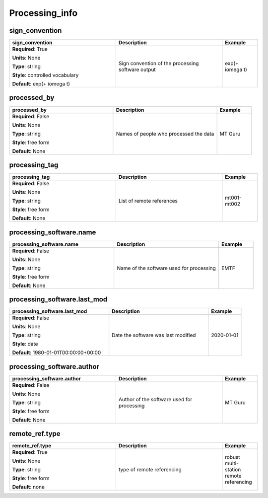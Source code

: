.. role:: red
.. role:: blue
.. role:: navy

Processing_info
===============


:navy:`sign_convention`
~~~~~~~~~~~~~~~~~~~~~~~

.. container::

   .. table::
       :class: tight-table
       :widths: 45 45 15

       +----------------------------------------------+-----------------------------------------------+----------------+
       | **sign_convention**                          | **Description**                               | **Example**    |
       +==============================================+===============================================+================+
       | **Required**: :red:`True`                    | Sign convention of the processing software    | exp(+ i\omega  |
       |                                              | output                                        | t)             |
       | **Units**: None                              |                                               |                |
       |                                              |                                               |                |
       | **Type**: string                             |                                               |                |
       |                                              |                                               |                |
       | **Style**: controlled vocabulary             |                                               |                |
       |                                              |                                               |                |
       | **Default**: exp(+ i\omega t)                |                                               |                |
       |                                              |                                               |                |
       |                                              |                                               |                |
       +----------------------------------------------+-----------------------------------------------+----------------+

:navy:`processed_by`
~~~~~~~~~~~~~~~~~~~~

.. container::

   .. table::
       :class: tight-table
       :widths: 45 45 15

       +----------------------------------------------+-----------------------------------------------+----------------+
       | **processed_by**                             | **Description**                               | **Example**    |
       +==============================================+===============================================+================+
       | **Required**: :blue:`False`                  | Names of people who processed the data        | MT Guru        |
       |                                              |                                               |                |
       | **Units**: None                              |                                               |                |
       |                                              |                                               |                |
       | **Type**: string                             |                                               |                |
       |                                              |                                               |                |
       | **Style**: free form                         |                                               |                |
       |                                              |                                               |                |
       | **Default**: None                            |                                               |                |
       |                                              |                                               |                |
       |                                              |                                               |                |
       +----------------------------------------------+-----------------------------------------------+----------------+

:navy:`processing_tag`
~~~~~~~~~~~~~~~~~~~~~~

.. container::

   .. table::
       :class: tight-table
       :widths: 45 45 15

       +----------------------------------------------+-----------------------------------------------+----------------+
       | **processing_tag**                           | **Description**                               | **Example**    |
       +==============================================+===============================================+================+
       | **Required**: :blue:`False`                  | List of remote references                     | mt001-mt002    |
       |                                              |                                               |                |
       | **Units**: None                              |                                               |                |
       |                                              |                                               |                |
       | **Type**: string                             |                                               |                |
       |                                              |                                               |                |
       | **Style**: free form                         |                                               |                |
       |                                              |                                               |                |
       | **Default**: None                            |                                               |                |
       |                                              |                                               |                |
       |                                              |                                               |                |
       +----------------------------------------------+-----------------------------------------------+----------------+

:navy:`processing_software.name`
~~~~~~~~~~~~~~~~~~~~~~~~~~~~~~~~

.. container::

   .. table::
       :class: tight-table
       :widths: 45 45 15

       +----------------------------------------------+-----------------------------------------------+----------------+
       | **processing_software.name**                 | **Description**                               | **Example**    |
       +==============================================+===============================================+================+
       | **Required**: :blue:`False`                  | Name of the software used for processing      | EMTF           |
       |                                              |                                               |                |
       | **Units**: None                              |                                               |                |
       |                                              |                                               |                |
       | **Type**: string                             |                                               |                |
       |                                              |                                               |                |
       | **Style**: free form                         |                                               |                |
       |                                              |                                               |                |
       | **Default**: None                            |                                               |                |
       |                                              |                                               |                |
       |                                              |                                               |                |
       +----------------------------------------------+-----------------------------------------------+----------------+

:navy:`processing_software.last_mod`
~~~~~~~~~~~~~~~~~~~~~~~~~~~~~~~~~~~~

.. container::

   .. table::
       :class: tight-table
       :widths: 45 45 15

       +----------------------------------------------+-----------------------------------------------+----------------+
       | **processing_software.last_mod**             | **Description**                               | **Example**    |
       +==============================================+===============================================+================+
       | **Required**: :blue:`False`                  | Date the software was last modified           | 2020-01-01     |
       |                                              |                                               |                |
       | **Units**: None                              |                                               |                |
       |                                              |                                               |                |
       | **Type**: string                             |                                               |                |
       |                                              |                                               |                |
       | **Style**: date                              |                                               |                |
       |                                              |                                               |                |
       | **Default**: 1980-01-01T00:00:00+00:00       |                                               |                |
       |                                              |                                               |                |
       |                                              |                                               |                |
       +----------------------------------------------+-----------------------------------------------+----------------+

:navy:`processing_software.author`
~~~~~~~~~~~~~~~~~~~~~~~~~~~~~~~~~~

.. container::

   .. table::
       :class: tight-table
       :widths: 45 45 15

       +----------------------------------------------+-----------------------------------------------+----------------+
       | **processing_software.author**               | **Description**                               | **Example**    |
       +==============================================+===============================================+================+
       | **Required**: :blue:`False`                  | Author of the software used for processing    | MT Guru        |
       |                                              |                                               |                |
       | **Units**: None                              |                                               |                |
       |                                              |                                               |                |
       | **Type**: string                             |                                               |                |
       |                                              |                                               |                |
       | **Style**: free form                         |                                               |                |
       |                                              |                                               |                |
       | **Default**: None                            |                                               |                |
       |                                              |                                               |                |
       |                                              |                                               |                |
       +----------------------------------------------+-----------------------------------------------+----------------+

:navy:`remote_ref.type`
~~~~~~~~~~~~~~~~~~~~~~~

.. container::

   .. table::
       :class: tight-table
       :widths: 45 45 15

       +----------------------------------------------+-----------------------------------------------+----------------+
       | **remote_ref.type**                          | **Description**                               | **Example**    |
       +==============================================+===============================================+================+
       | **Required**: :red:`True`                    | type of remote referencing                    | robust multi-  |
       |                                              |                                               | station remote |
       | **Units**: None                              |                                               | referencing    |
       |                                              |                                               |                |
       | **Type**: string                             |                                               |                |
       |                                              |                                               |                |
       | **Style**: free form                         |                                               |                |
       |                                              |                                               |                |
       | **Default**: none                            |                                               |                |
       |                                              |                                               |                |
       |                                              |                                               |                |
       +----------------------------------------------+-----------------------------------------------+----------------+
